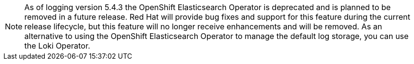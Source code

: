 // Text snippet included in the following assemblies:
//
// * logging/logging_installation/logging-installation-overview.adoc
//
// Text snippet included in the following modules:
//
// * modules/logging-create-cluster-logging-cr-console.adoc
// * modules/logging-architecture-overview.adoc

:_content-type: SNIPPET

[NOTE]
====
As of logging version 5.4.3 the OpenShift Elasticsearch Operator is deprecated and is planned to be removed in a future release. Red Hat will provide bug fixes and support for this feature during the current release lifecycle, but this feature will no longer receive enhancements and will be removed. As an alternative to using the OpenShift Elasticsearch Operator to manage the default log storage, you can use the Loki Operator.
====

